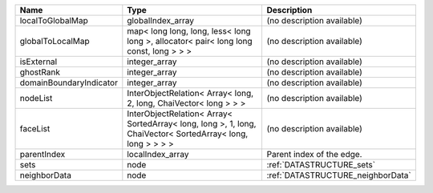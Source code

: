 

======================= =========================================================================================================== ================================= 
Name                    Type                                                                                                        Description                       
======================= =========================================================================================================== ================================= 
localToGlobalMap        globalIndex_array                                                                                           (no description available)        
globalToLocalMap        map< long long, long, less< long long >, allocator< pair< long long const, long > > >                       (no description available)        
isExternal              integer_array                                                                                               (no description available)        
ghostRank               integer_array                                                                                               (no description available)        
domainBoundaryIndicator integer_array                                                                                               (no description available)        
nodeList                InterObjectRelation< Array< long, 2, long, ChaiVector< long > > >                                           (no description available)        
faceList                InterObjectRelation< Array< SortedArray< long, long >, 1, long, ChaiVector< SortedArray< long, long > > > > (no description available)        
parentIndex             localIndex_array                                                                                            Parent index of the edge.         
sets                    node                                                                                                        :ref:`DATASTRUCTURE_sets`         
neighborData            node                                                                                                        :ref:`DATASTRUCTURE_neighborData` 
======================= =========================================================================================================== ================================= 


